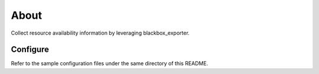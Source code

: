 About
======

Collect resource availability information by leveraging blackbox_exporter.

Configure
----------

Refer to the sample configuration files under the same directory of this README.
